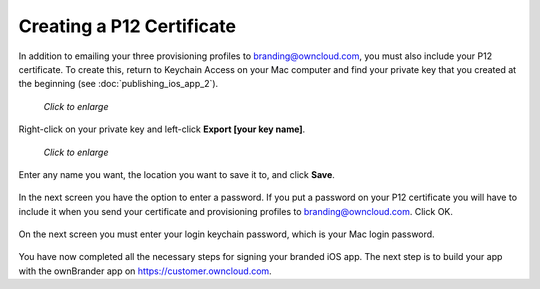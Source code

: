 ==========================
Creating a P12 Certificate
==========================

In addition to emailing your three provisioning profiles to 
branding@owncloud.com, you must also include your P12 certificate. To create 
this, return to Keychain Access on your Mac computer and find your private key 
that you created at the beginning (see :doc:`publishing_ios_app_2`). 

.. figure:: ../images/ios-p12.png
   :scale: 80%
   
   *Click to enlarge*
   
Right-click on your private key and left-click **Export [your key name]**.   

.. figure:: ../images/ios-p12-2.png
   :scale: 80%
   
   *Click to enlarge*

Enter any name you want, the location you want to save it to, and click 
**Save**.    
  
.. figure:: ../images/ios-p12-3.png
   
In the next screen you have the option to enter a password. If you put a 
password on your P12 certificate you will have to include it when you send your 
certificate and provisioning profiles to branding@owncloud.com. Click OK.

.. figure:: ../images/ios-p12-4.png

On the next screen you must enter your login keychain password, which is your 
Mac login password.

.. figure:: ../images/ios-p12-5.png

You have now completed all the necessary steps for signing your branded iOS 
app. The next step is to build your app with the ownBrander app on 
`<https://customer.owncloud.com>`_.  
